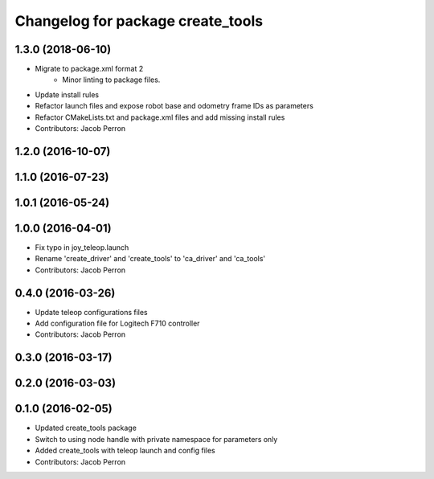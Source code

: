 ^^^^^^^^^^^^^^^^^^^^^^^^^^^^^^^^^^
Changelog for package create_tools
^^^^^^^^^^^^^^^^^^^^^^^^^^^^^^^^^^

1.3.0 (2018-06-10)
------------------
* Migrate to package.xml format 2
    * Minor linting to package files.
* Update install rules
* Refactor launch files and expose robot base and odometry frame IDs as parameters
* Refactor CMakeLists.txt and package.xml files and add missing install rules
* Contributors: Jacob Perron

1.2.0 (2016-10-07)
------------------

1.1.0 (2016-07-23)
------------------

1.0.1 (2016-05-24)
------------------

1.0.0 (2016-04-01)
------------------
* Fix typo in joy_teleop.launch
* Rename 'create_driver' and 'create_tools' to 'ca_driver' and 'ca_tools'
* Contributors: Jacob Perron

0.4.0 (2016-03-26)
------------------
* Update teleop configurations files
* Add configuration file for Logitech F710 controller
* Contributors: Jacob Perron

0.3.0 (2016-03-17)
------------------

0.2.0 (2016-03-03)
------------------

0.1.0 (2016-02-05)
------------------
* Updated create_tools package
* Switch to using node handle with private namespace for parameters only
* Added create_tools with teleop launch and config files
* Contributors: Jacob Perron
